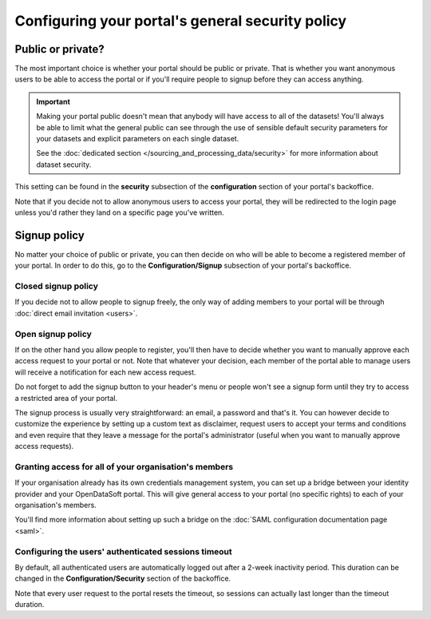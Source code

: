 Configuring your portal's general security policy
=================================================

Public or private?
------------------

The most important choice is whether your portal should be public or private. That is whether you want anonymous users
to be able to access the portal or if you'll require people to signup before they can access anything.

.. important::

   Making your portal public doesn't mean that anybody will have access to all of the datasets! You'll always be able
   to limit what the general public can see through the use of sensible default security parameters for your datasets
   and explicit parameters on each single dataset.

   See the :doc:`dedicated section </sourcing_and_processing_data/security>` for more information about dataset
   security.

This setting can be found in the **security** subsection of the **configuration** section of your portal's backoffice.

Note that if you decide not to allow anonymous users to access your portal, they will be redirected to the login page
unless you'd rather they land on a specific page you've written.

.. ifconfig:: language == 'en'

    .. image:: portal__anonymous--en.png
        :alt: Allow anonymous access to your portal

.. ifconfig:: language == 'fr'

    .. image:: portal__anonymous--fr.png
        :alt: Allow anonymous access to your portal

Signup policy
-------------

No matter your choice of public or private, you can then decide on who will be able to become a registered member of
your portal. In order to do this, go to the **Configuration/Signup** subsection of your portal's backoffice.

.. ifconfig:: language == 'en'

    .. image:: portal__enable-signup--en.png
        :alt: Enable people to register

.. ifconfig:: language == 'fr'

    .. image:: portal__enable-signup--fr.png
        :alt: Enable people to register

Closed signup policy
~~~~~~~~~~~~~~~~~~~~

If you decide not to allow people to signup freely, the only way of adding members to your portal will be through
:doc:`direct email invitation <users>`.

Open signup policy
~~~~~~~~~~~~~~~~~~

If on the other hand you allow people to register, you'll then have to decide whether you want to manually approve each
access request to your portal or not. Note that whatever your decision, each member of the portal able to manage users
will receive a notification for each new access request.

.. ifconfig:: language == 'en'

    .. image:: portal__signup-approval--en.png
        :alt: Request manual approval of each access request

.. ifconfig:: language == 'fr'

    .. image:: portal__signup-approval--fr.png
        :alt: Request manual approval of each access request

Do not forget to add the signup button to your header's menu or people won't see a signup form until they try to access
a restricted area of your portal.

.. ifconfig:: language == 'en'

    .. image:: portal__signup-link--en.png
        :alt: Add signup link to your header's menu

.. ifconfig:: language == 'fr'

    .. image:: portal__signup-link--fr.png
        :alt: Add signup link to your header's menu

The signup process is usually very straightforward: an email, a password and that's it. You can however decide to
customize the experience by setting up a custom text as disclaimer, request users to accept your terms and conditions
and even require that they leave a message for the portal's administrator (useful when you want to manually approve
access requests).

.. ifconfig:: language == 'en'

    .. image:: portal__signup-form--en.png
        :alt: Customize the signup form

.. ifconfig:: language == 'fr'

    .. image:: portal__signup-form--fr.png
        :alt: Customize the signup form

Granting access for all of your organisation's members
~~~~~~~~~~~~~~~~~~~~~~~~~~~~~~~~~~~~~~~~~~~~~~~~~~~~~~

If your organisation already has its own credentials management system, you can set up a bridge between your identity
provider and your OpenDataSoft portal. This will give general access to your portal (no specific rights) to each of
your organisation's members.

You'll find more information about setting up such a bridge on the :doc:`SAML configuration documentation page <saml>`.

Configuring the users' authenticated sessions timeout
~~~~~~~~~~~~~~~~~~~~~~~~~~~~~~~~~~~~~~~~~~~~~~~~~~~~~

By default, all authenticated users are automatically logged out after a 2-week inactivity period. This duration can
be changed in the **Configuration/Security** section of the backoffice.

Note that every user request to the portal resets the timeout, so sessions can actually last longer than the
timeout duration.
